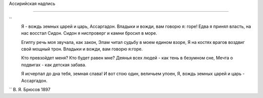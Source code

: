 .. title: Ассаргадон
.. slug: Bryusov_Assargadon_ru
.. date: 2016-08-24 10:02:00 UTC
.. tags: poetry
.. category: Литература и поэзия
.. link: 
.. description: стихотворение
.. type: rst


Aссирийская надпись

-------------  

``
    Я - вождь земных царей и царь, Ассаргадон.  
    Владыки и вожди, вам говорю я: горе!  
    Едва я принял власть, на нас восстал Сидон.  
    Сидон я ниспроверг и камни бросил в море.  

    Египту речь моя звучала, как закон,  
    Элам читал судьбу в моем едином взоре,  
    Я на костях врагов воздвиг свой мощный трон.  
    Владыки и вожди, вам говорю я:горе.  

    Кто превзойдет меня? Кто будет равен мне?  
    Деянья всех людей - как тень в безумном сне,  
    Мечта о подвигах - как детская забава.  

    Я исчерпал до дна тебя, земная слава!  
    И вот стою один, величьем упоен,  
    Я, вождь земных царей и царь - Ассаргадон.  
``
В. Я. Брюсов
1897
